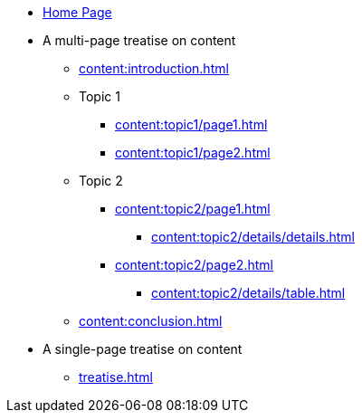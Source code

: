 * xref:index.adoc[Home Page]

* A multi-page treatise on content
** xref:content:introduction.adoc[]
** Topic 1
*** xref:content:topic1/page1.adoc[]
*** xref:content:topic1/page2.adoc[]
** Topic 2
*** xref:content:topic2/page1.adoc[]
**** xref:content:topic2/details/details.adoc[]
*** xref:content:topic2/page2.adoc[]
**** xref:content:topic2/details/table.adoc[]
** xref:content:conclusion.adoc[]

* A single-page treatise on content
** xref:treatise.adoc[]
